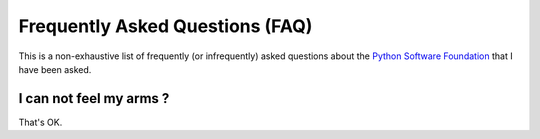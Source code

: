 Frequently Asked Questions (FAQ)
################################

This is a non-exhaustive list of frequently (or infrequently) asked questions
about the `Python Software Foundation`_ that I have been asked. 

I can not feel my arms ?
========================

That's OK.


.. _Python Software Foundation: http://www.python.org/psf/

